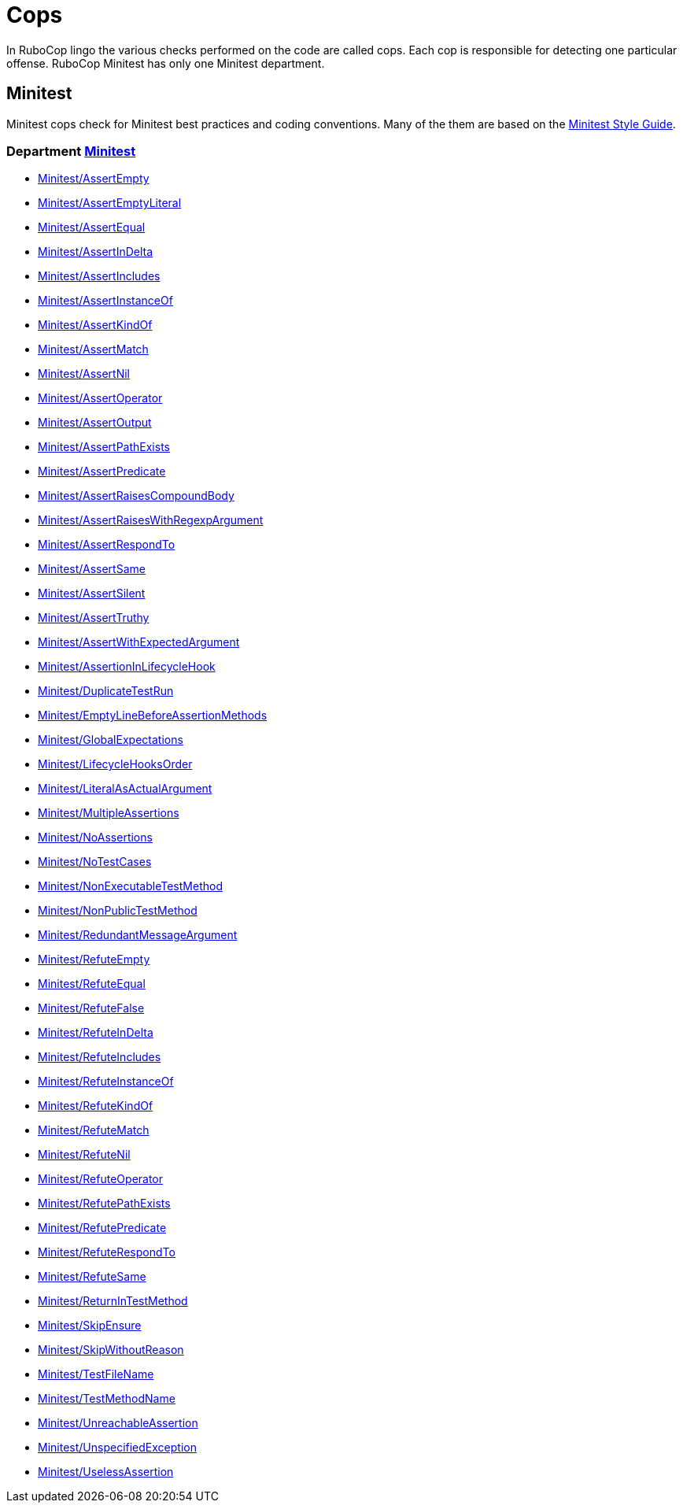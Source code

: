 = Cops

In RuboCop lingo the various checks performed on the code are called cops.
Each cop is responsible for detecting one particular offense.
RuboCop Minitest has only one Minitest department.

== Minitest

Minitest cops check for Minitest best practices and coding conventions. Many of the them are
based on the https://minitest.rubystyle.guide/[Minitest Style Guide].

// START_COP_LIST

=== Department xref:cops_minitest.adoc[Minitest]

* xref:cops_minitest.adoc#minitestassertempty[Minitest/AssertEmpty]
* xref:cops_minitest.adoc#minitestassertemptyliteral[Minitest/AssertEmptyLiteral]
* xref:cops_minitest.adoc#minitestassertequal[Minitest/AssertEqual]
* xref:cops_minitest.adoc#minitestassertindelta[Minitest/AssertInDelta]
* xref:cops_minitest.adoc#minitestassertincludes[Minitest/AssertIncludes]
* xref:cops_minitest.adoc#minitestassertinstanceof[Minitest/AssertInstanceOf]
* xref:cops_minitest.adoc#minitestassertkindof[Minitest/AssertKindOf]
* xref:cops_minitest.adoc#minitestassertmatch[Minitest/AssertMatch]
* xref:cops_minitest.adoc#minitestassertnil[Minitest/AssertNil]
* xref:cops_minitest.adoc#minitestassertoperator[Minitest/AssertOperator]
* xref:cops_minitest.adoc#minitestassertoutput[Minitest/AssertOutput]
* xref:cops_minitest.adoc#minitestassertpathexists[Minitest/AssertPathExists]
* xref:cops_minitest.adoc#minitestassertpredicate[Minitest/AssertPredicate]
* xref:cops_minitest.adoc#minitestassertraisescompoundbody[Minitest/AssertRaisesCompoundBody]
* xref:cops_minitest.adoc#minitestassertraiseswithregexpargument[Minitest/AssertRaisesWithRegexpArgument]
* xref:cops_minitest.adoc#minitestassertrespondto[Minitest/AssertRespondTo]
* xref:cops_minitest.adoc#minitestassertsame[Minitest/AssertSame]
* xref:cops_minitest.adoc#minitestassertsilent[Minitest/AssertSilent]
* xref:cops_minitest.adoc#minitestasserttruthy[Minitest/AssertTruthy]
* xref:cops_minitest.adoc#minitestassertwithexpectedargument[Minitest/AssertWithExpectedArgument]
* xref:cops_minitest.adoc#minitestassertioninlifecyclehook[Minitest/AssertionInLifecycleHook]
* xref:cops_minitest.adoc#minitestduplicatetestrun[Minitest/DuplicateTestRun]
* xref:cops_minitest.adoc#minitestemptylinebeforeassertionmethods[Minitest/EmptyLineBeforeAssertionMethods]
* xref:cops_minitest.adoc#minitestglobalexpectations[Minitest/GlobalExpectations]
* xref:cops_minitest.adoc#minitestlifecyclehooksorder[Minitest/LifecycleHooksOrder]
* xref:cops_minitest.adoc#minitestliteralasactualargument[Minitest/LiteralAsActualArgument]
* xref:cops_minitest.adoc#minitestmultipleassertions[Minitest/MultipleAssertions]
* xref:cops_minitest.adoc#minitestnoassertions[Minitest/NoAssertions]
* xref:cops_minitest.adoc#minitestnotestcases[Minitest/NoTestCases]
* xref:cops_minitest.adoc#minitestnonexecutabletestmethod[Minitest/NonExecutableTestMethod]
* xref:cops_minitest.adoc#minitestnonpublictestmethod[Minitest/NonPublicTestMethod]
* xref:cops_minitest.adoc#minitestredundantmessageargument[Minitest/RedundantMessageArgument]
* xref:cops_minitest.adoc#minitestrefuteempty[Minitest/RefuteEmpty]
* xref:cops_minitest.adoc#minitestrefuteequal[Minitest/RefuteEqual]
* xref:cops_minitest.adoc#minitestrefutefalse[Minitest/RefuteFalse]
* xref:cops_minitest.adoc#minitestrefuteindelta[Minitest/RefuteInDelta]
* xref:cops_minitest.adoc#minitestrefuteincludes[Minitest/RefuteIncludes]
* xref:cops_minitest.adoc#minitestrefuteinstanceof[Minitest/RefuteInstanceOf]
* xref:cops_minitest.adoc#minitestrefutekindof[Minitest/RefuteKindOf]
* xref:cops_minitest.adoc#minitestrefutematch[Minitest/RefuteMatch]
* xref:cops_minitest.adoc#minitestrefutenil[Minitest/RefuteNil]
* xref:cops_minitest.adoc#minitestrefuteoperator[Minitest/RefuteOperator]
* xref:cops_minitest.adoc#minitestrefutepathexists[Minitest/RefutePathExists]
* xref:cops_minitest.adoc#minitestrefutepredicate[Minitest/RefutePredicate]
* xref:cops_minitest.adoc#minitestrefuterespondto[Minitest/RefuteRespondTo]
* xref:cops_minitest.adoc#minitestrefutesame[Minitest/RefuteSame]
* xref:cops_minitest.adoc#minitestreturnintestmethod[Minitest/ReturnInTestMethod]
* xref:cops_minitest.adoc#minitestskipensure[Minitest/SkipEnsure]
* xref:cops_minitest.adoc#minitestskipwithoutreason[Minitest/SkipWithoutReason]
* xref:cops_minitest.adoc#minitesttestfilename[Minitest/TestFileName]
* xref:cops_minitest.adoc#minitesttestmethodname[Minitest/TestMethodName]
* xref:cops_minitest.adoc#minitestunreachableassertion[Minitest/UnreachableAssertion]
* xref:cops_minitest.adoc#minitestunspecifiedexception[Minitest/UnspecifiedException]
* xref:cops_minitest.adoc#minitestuselessassertion[Minitest/UselessAssertion]

// END_COP_LIST
